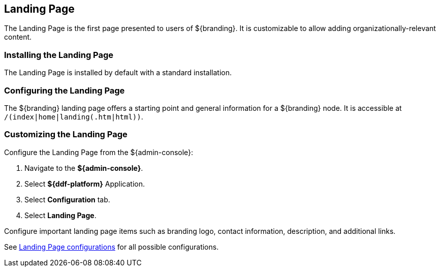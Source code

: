 :title: Landing Page
:type: configuration
:status: published
:parent: Configuring UI Themes
:summary: Configure landing page.
:order: 00

== {title}

The Landing Page is the first page presented to users of ${branding}.
It is customizable to allow adding organizationally-relevant content.

=== Installing the Landing Page

The Landing Page is installed by default with a standard installation.

=== Configuring the Landing Page

The ${branding} landing page offers a starting point and general information for a ${branding} node.
It is accessible at `/(index|home|landing(.htm|html))`.

=== Customizing the Landing Page

Configure the Landing Page from the ${admin-console}:

. Navigate to the *${admin-console}*.
. Select *${ddf-platform}* Application.
. Select *Configuration* tab.
. Select *Landing Page*.

Configure important landing page items such as branding logo, contact information, description,
and additional links.

See <<org.codice.ddf.distribution.landingpage.properties,Landing Page configurations>> for all possible configurations.
